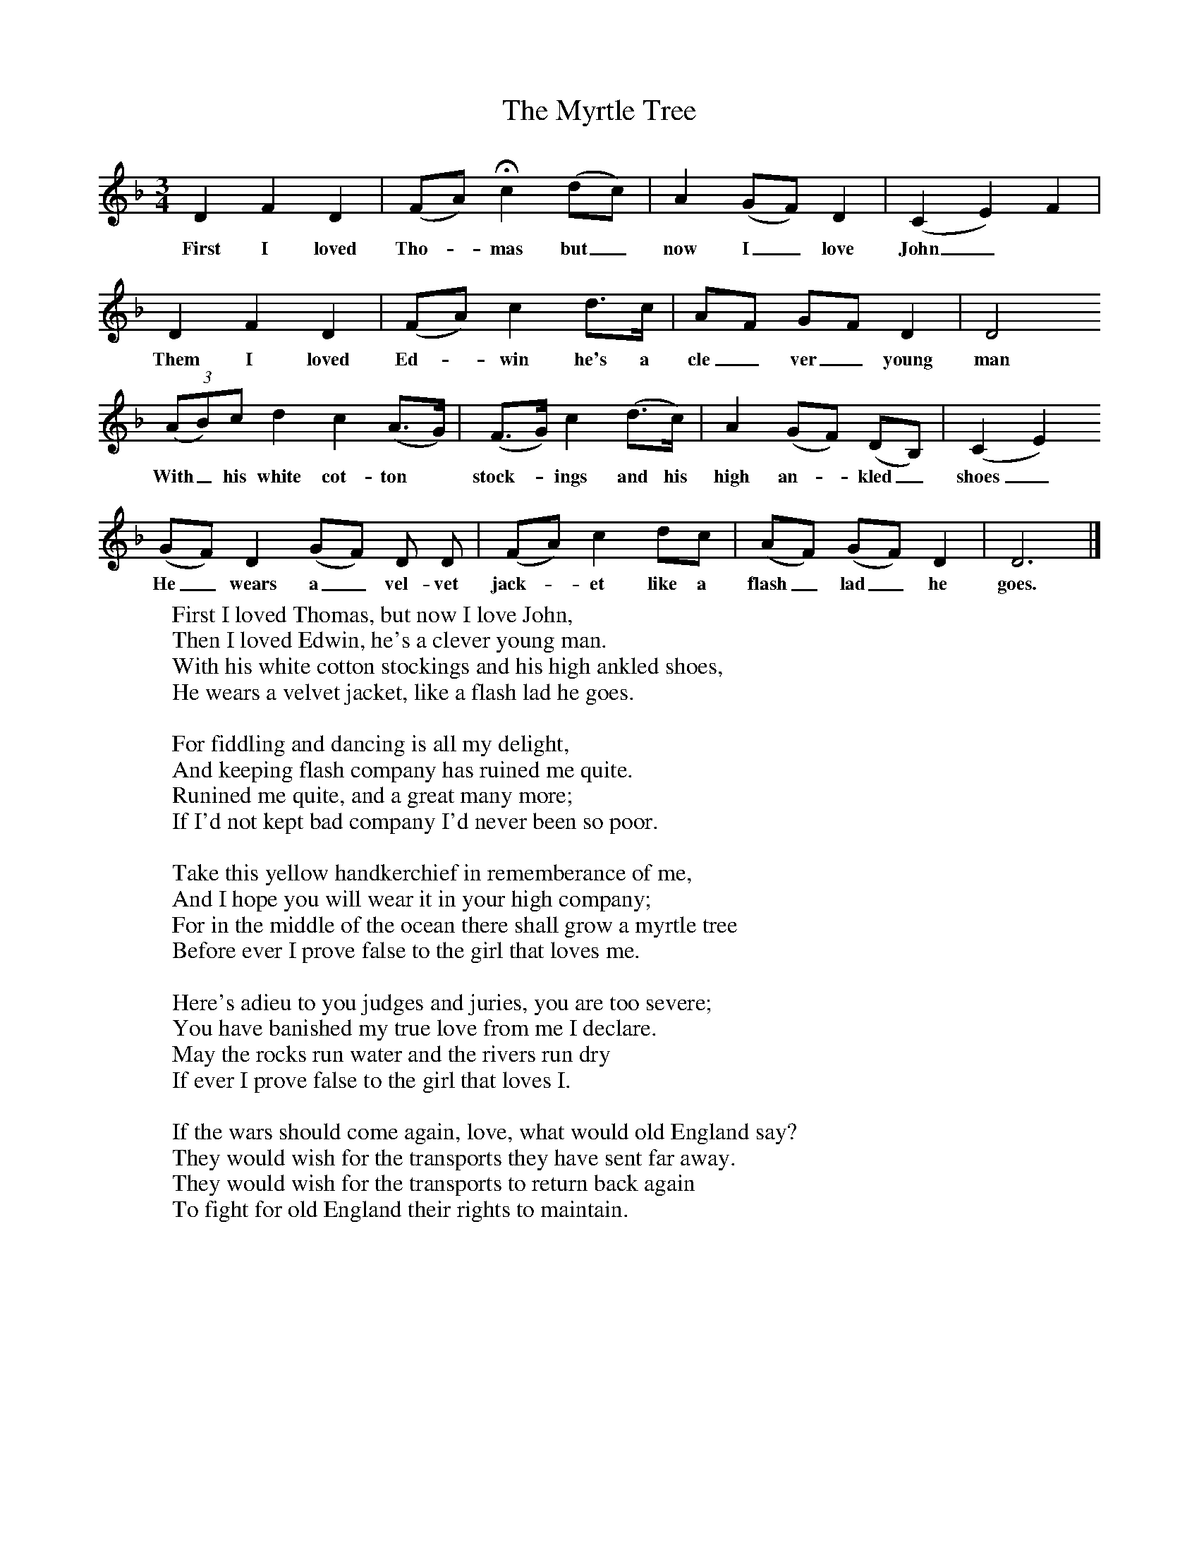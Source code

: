 X:1
T:The Myrtle Tree
F:http://www.folkinfo.org/songs
B:Palmer, Roy, Bushes and Briars, LLanerch, 1999
Z:Vaughan Williams
S:Ellen Powell, Westhorpe, Near Weobley, Hertfordshire in 1909
M:3/4     %Meter
L:1/8     %
K:Dm
D2 F2 D2 |(FA) Hc2(dc) |A2 (GF) D2 |(C2E2) F2 |
w:First I loved Tho-*mas but_ now I_ love John _ *
D2 F2 D2 |(FA) c2 d3/2c/ |AF GF D2 |D4
w:Them I loved Ed-*win he's a cle_ ver_ young man
 (3(AB)c d2 c2 (A3/2G/) |(F3/2G/) c2 (d3/2c/) |A2 (GF) (DB,) |(C2E2)
w:With_ his white cot-ton* stock-*ings and his high an-* kled_ shoes_
(GF) D2 (GF) D D |(FA) c2 dc |(AF) (GF) D2 |D6 |]
w:He_ wears a_ vel-vet jack-*et like a flash_ lad_ he goes.
W:First I loved Thomas, but now I love John,
W:Then I loved Edwin, he's a clever young man.
W:With his white cotton stockings and his high ankled shoes,
W:He wears a velvet jacket, like a flash lad he goes.
W:
W:For fiddling and dancing is all my delight,
W:And keeping flash company has ruined me quite.
W:Runined me quite, and a great many more;
W:If I'd not kept bad company I'd never been so poor.
W:
W:Take this yellow handkerchief in rememberance of me,
W:And I hope you will wear it in your high company;
W:For in the middle of the ocean there shall grow a myrtle tree
W:Before ever I prove false to the girl that loves me.
W:
W:Here's adieu to you judges and juries, you are too severe;
W:You have banished my true love from me I declare.
W:May the rocks run water and the rivers run dry
W:If ever I prove false to the girl that loves I.
W:
W:If the wars should come again, love, what would old England say?
W:They would wish for the transports they have sent far away.
W:They would wish for the transports to return back again
W:To fight for old England their rights to maintain.
